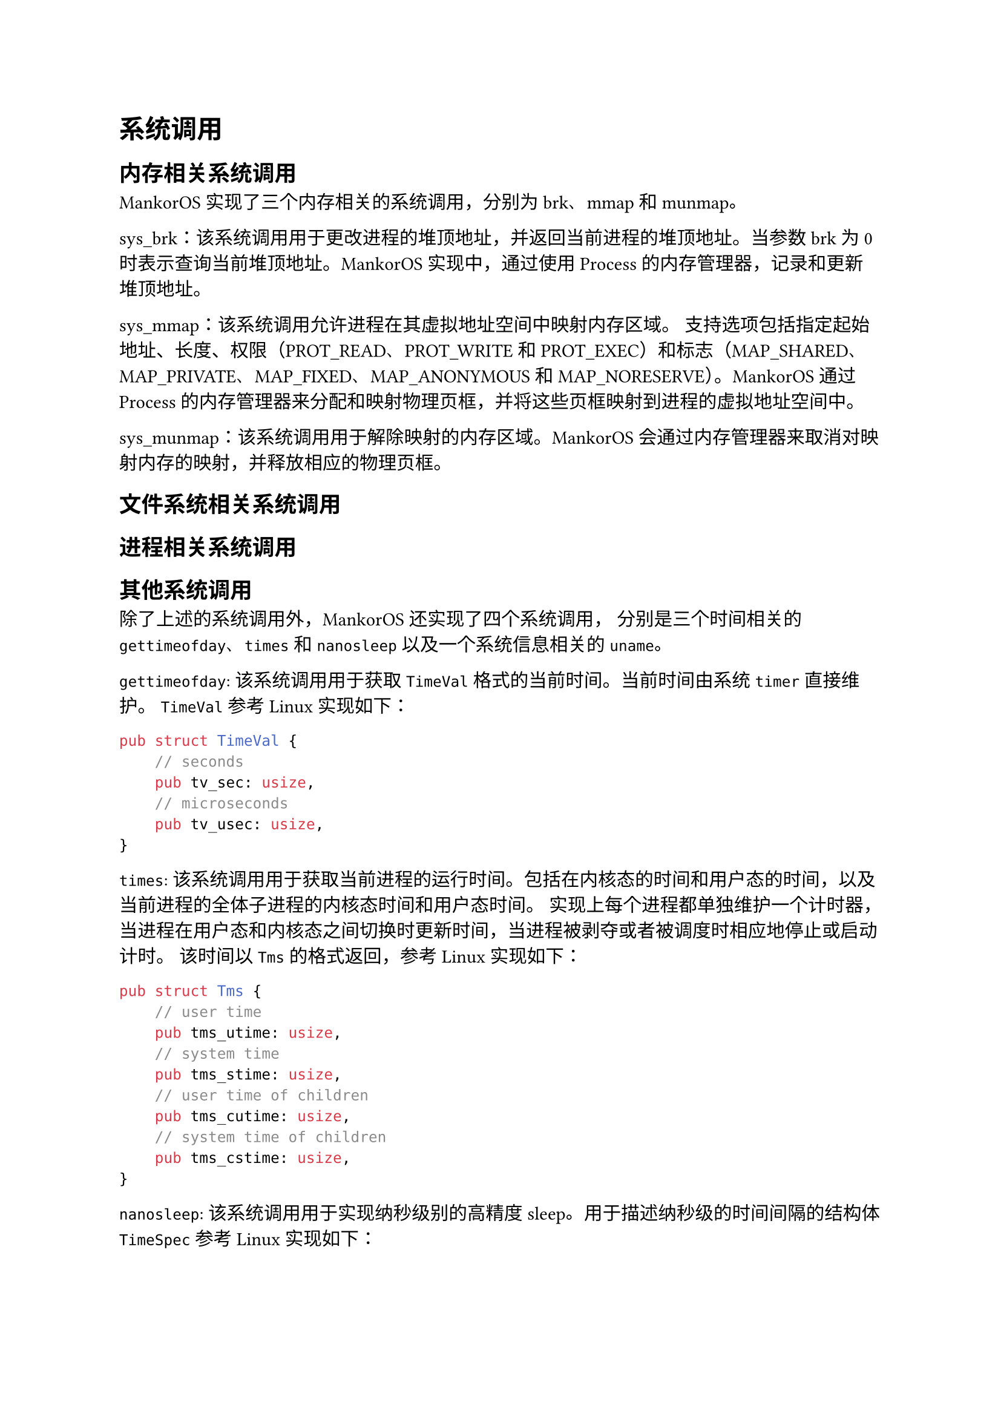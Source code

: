 = 系统调用
#label("系统调用")

== 内存相关系统调用
#label("内存相关系统调用")

MankorOS 实现了三个内存相关的系统调用，分别为 brk、mmap 和 munmap。

sys\_brk：该系统调用用于更改进程的堆顶地址，并返回当前进程的堆顶地址。当参数
brk 为 0 时表示查询当前堆顶地址。MankorOS 实现中，通过使用 Process
的内存管理器，记录和更新堆顶地址。

sys\_mmap：该系统调用允许进程在其虚拟地址空间中映射内存区域。
支持选项包括指定起始地址、长度、权限（PROT\_READ、PROT\_WRITE 和
PROT\_EXEC）和标志（MAP\_SHARED、MAP\_PRIVATE、MAP\_FIXED、MAP\_ANONYMOUS
和 MAP\_NORESERVE）。MankorOS 通过 Process
的内存管理器来分配和映射物理页框，并将这些页框映射到进程的虚拟地址空间中。

sys\_munmap：该系统调用用于解除映射的内存区域。MankorOS
会通过内存管理器来取消对映射内存的映射，并释放相应的物理页框。

== 文件系统相关系统调用
#label("文件系统相关系统调用")
== 进程相关系统调用
#label("进程相关系统调用")
== 其他系统调用
#label("其他系统调用")

除了上述的系统调用外，MankorOS 还实现了四个系统调用，
分别是三个时间相关的 `gettimeofday`、`times` 和 `nanosleep` 
以及一个系统信息相关的 `uname`。

`gettimeofday`: 该系统调用用于获取 `TimeVal` 格式的当前时间。当前时间由系统 `timer` 直接维护。
`TimeVal` 参考 Linux 实现如下：

```rs
pub struct TimeVal {
    // seconds
    pub tv_sec: usize,
    // microseconds
    pub tv_usec: usize,
}
```

`times`: 该系统调用用于获取当前进程的运行时间。包括在内核态的时间和用户态的时间，以及当前进程的全体子进程的内核态时间和用户态时间。
实现上每个进程都单独维护一个计时器，当进程在用户态和内核态之间切换时更新时间，当进程被剥夺或者被调度时相应地停止或启动计时。
该时间以 `Tms` 的格式返回，参考 Linux 实现如下：

```rs
pub struct Tms {
    // user time
    pub tms_utime: usize,
    // system time
    pub tms_stime: usize,
    // user time of children
    pub tms_cutime: usize,
    // system time of children
    pub tms_cstime: usize,
}
```

`nanosleep`: 该系统调用用于实现纳秒级别的高精度 sleep。用于描述纳秒级的时间间隔的结构体 `TimeSpec` 参考 Linux 实现如下：

```rs
pub struct TimeSpec {
    // seconds
    pub tv_sec: usize,
    // nanoseconds
    pub tv_nsec: usize,
}
```
